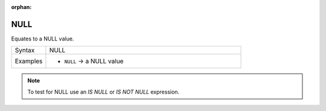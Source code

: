 :orphan:

.. DO NOT EDIT THIS FILE DIRECTLY. It is generated automatically by
   populate_expressions_list.py in the scripts folder.
   Changes should be made in the function help files
   in the resources/function_help/json/ folder in the
   qgis/QGIS repository.

.. _expression_function_Fields_and_Values_NULL:

NULL
....

Equates to a NULL value.

.. list-table::
   :widths: 15 85

   * - Syntax
     - NULL
   * - Examples
     - * ``NULL`` → a NULL value

.. note:: To test for NULL use an *IS NULL* or *IS NOT NULL* expression.


.. end_NULL_section

